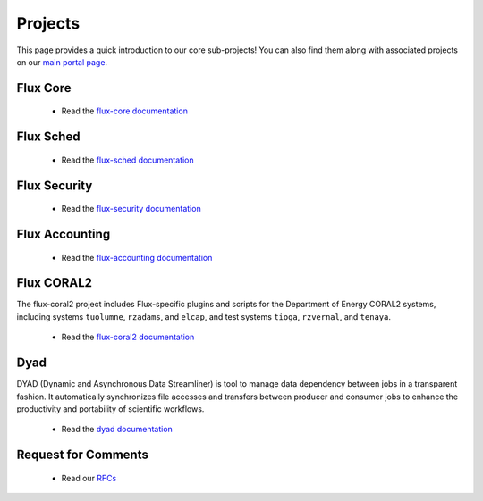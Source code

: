 .. _projects:

========
Projects
========

This page provides a quick introduction to our core sub-projects! You can also find them along with associated projects on our `main portal page <https://flux-framework.org>`_.


---------
Flux Core
---------

 -  Read the `flux-core documentation <https://flux-framework.readthedocs.io/projects/flux-core/en/latest/index.html>`_

----------
Flux Sched
----------

 -  Read the `flux-sched documentation <https://flux-framework.readthedocs.io/projects/flux-sched/en/latest/index.html>`_

-------------
Flux Security
-------------

 -  Read the `flux-security documentation <https://flux-framework.readthedocs.io/projects/flux-security/en/latest/index.html>`_

---------------
Flux Accounting
---------------

 -  Read the `flux-accounting documentation <https://flux-framework.readthedocs.io/projects/flux-accounting/en/latest/index.html>`_

-----------
Flux CORAL2
-----------

The flux-coral2 project includes Flux-specific plugins and scripts for the Department of Energy CORAL2 systems, including systems  ``tuolumne``, ``rzadams``, and ``elcap``,
and test systems ``tioga``, ``rzvernal``, and ``tenaya``. 

 -  Read the `flux-coral2 documentation <https://flux-framework.readthedocs.io/projects/flux-coral2/en/latest>`_

----
Dyad
----

DYAD (Dynamic and Asynchronous Data Streamliner) is tool to manage data dependency between jobs in a transparent fashion. It automatically synchronizes file accesses and transfers between producer and consumer jobs to enhance the productivity and portability of scientific workflows.

 -  Read the `dyad documentation <https://dyad.readthedocs.io/en/latest/index.html#>`_

--------------------
Request for Comments
--------------------

 -  Read our `RFCs <https://flux-framework.readthedocs.io/projects/flux-rfc/en/latest/index.html>`_
